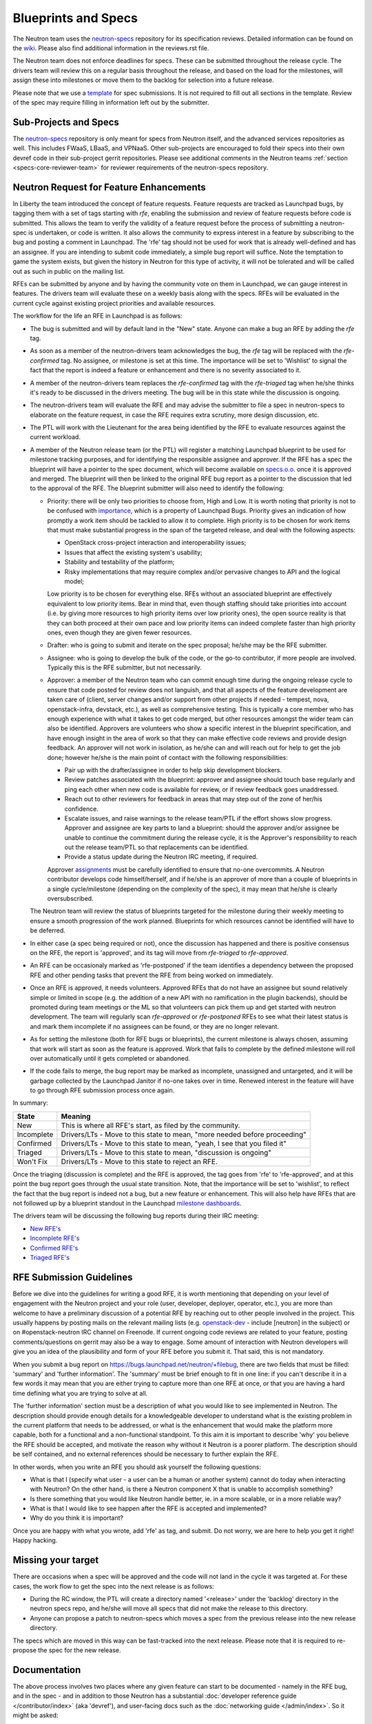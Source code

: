 Blueprints and Specs
====================

The Neutron team uses the `neutron-specs
<http://git.openstack.org/cgit/openstack/neutron-specs>`_ repository for its
specification reviews. Detailed information can be found on the `wiki
<https://wiki.openstack.org/wiki/Blueprints>`_. Please also find
additional information in the reviews.rst file.

The Neutron team does not enforce deadlines for specs. These can be submitted
throughout the release cycle. The drivers team will review this on a regular
basis throughout the release, and based on the load for the milestones, will
assign these into milestones or move them to the backlog for selection into
a future release.

Please note that we use a `template
<http://git.openstack.org/cgit/openstack/neutron-specs/tree/specs/template.rst>`_
for spec submissions. It is not required to fill out all sections in the
template. Review of the spec may require filling in information left out by
the submitter.

Sub-Projects and Specs
----------------------

The `neutron-specs <http://git.openstack.org/cgit/openstack/neutron-specs>`_
repository is only meant for specs from Neutron itself, and the advanced
services repositories as well. This includes FWaaS, LBaaS, and VPNaaS. Other
sub-projects are encouraged to fold their specs into their own devref code
in their sub-project gerrit repositories. Please see additional comments
in the Neutron teams :ref:`section <specs-core-reviewer-team>`
for reviewer requirements of the neutron-specs repository.

.. _request-for-feature-enhancement:

Neutron Request for Feature Enhancements
----------------------------------------

In Liberty the team introduced the concept of feature requests. Feature
requests are tracked as Launchpad bugs, by tagging them with a set of tags
starting with `rfe`, enabling the submission and review of feature requests
before code is submitted.
This allows the team to verify the validity of a feature request before the
process of submitting a neutron-spec is undertaken, or code is written.  It
also allows the community to express interest in a feature by subscribing to
the bug and posting a comment in Launchpad. The 'rfe' tag should not be used
for work that is already well-defined and has an assignee. If you are intending
to submit code immediately, a simple bug report will suffice. Note the
temptation to game the system exists, but given the history in Neutron for this
type of activity, it will not be tolerated and will be called out as such in
public on the mailing list.

RFEs can be submitted by anyone and by having the community vote on them in
Launchpad, we can gauge interest in features. The drivers team will evaluate
these on a weekly basis along with the specs. RFEs will be evaluated in the
current cycle against existing project priorities and available resources.

The workflow for the life an RFE in Launchpad is as follows:

* The bug is submitted and will by default land in the "New" state.
  Anyone can make a bug an RFE by adding the `rfe` tag.
* As soon as a member of the neutron-drivers team acknowledges the bug,
  the `rfe` tag will be replaced with the `rfe-confirmed` tag. No assignee, or
  milestone is set at this time. The importance will be set to 'Wishlist' to
  signal the fact that the report is indeed a feature or enhancement and there
  is no severity associated to it.
* A member of the neutron-drivers team replaces the `rfe-confirmed` tag with
  the `rfe-triaged` tag when he/she thinks it's ready to be discussed in the
  drivers meeting.  The bug will be in this state while the discussion is
  ongoing.
* The neutron-drivers team will evaluate the RFE and may advise the submitter
  to file a spec in neutron-specs to elaborate on the feature request, in case
  the RFE requires extra scrutiny, more design discussion, etc.
* The PTL will work with the Lieutenant for the area being identified by the
  RFE to evaluate resources against the current workload.
* A member of the Neutron release team (or the PTL) will register a matching
  Launchpad blueprint to be used for milestone tracking purposes, and for
  identifying the responsible assignee and approver. If the RFE has a spec
  the blueprint will have a pointer to the spec document, which will become
  available on `specs.o.o. <http://specs.openstack.org/openstack/neutron-specs/>`_
  once it is approved and merged. The blueprint will then be linked to the
  original RFE bug report as a pointer to the discussion that led to the
  approval of the RFE.
  The blueprint submitter will also need to identify the following:

  * Priority: there will be only two priorities to choose from, High and Low.
    It is worth noting that priority is not to be confused with
    `importance <https://docs.openstack.org/project-team-guide/bugs.html#Importance>`_,
    which is a property of Launchpad Bugs. Priority gives an indication of
    how promptly a work item should be tackled to allow it to complete. High
    priority is to be chosen for work items that must make substantial
    progress in the span of the targeted release, and deal with the
    following aspects:

    * OpenStack cross-project interaction and interoperability issues;
    * Issues that affect the existing system's usability;
    * Stability and testability of the platform;
    * Risky implementations that may require complex and/or pervasive
      changes to API and the logical model;

    Low priority is to be chosen for everything else. RFEs without an associated
    blueprint are effectively equivalent to low priority items. Bear in mind that,
    even though staffing should take priorities into account (i.e. by giving more
    resources to high priority items over low priority ones), the open source
    reality is that they can both proceed at their own pace and low priority items
    can indeed complete faster than high priority ones, even though they are
    given fewer resources.

  * Drafter: who is going to submit and iterate on the spec proposal; he/she
    may be the RFE submitter.
  * Assignee: who is going to develop the bulk of the code, or the
    go-to contributor, if more people are involved. Typically this is
    the RFE submitter, but not necessarily.
  * Approver: a member of the Neutron team who can commit enough time
    during the ongoing release cycle to ensure that code posted for review
    does not languish, and that all aspects of the feature development are
    taken care of (client, server changes and/or support from other projects
    if needed - tempest, nova, openstack-infra, devstack, etc.), as well as
    comprehensive testing.
    This is typically a core member who has enough experience with what it
    takes to get code merged, but other resources amongst the wider team can
    also be identified. Approvers are volunteers who show a specific interest
    in the blueprint specification, and have enough insight in the area of
    work so that they can make effective code reviews and provide design
    feedback. An approver will not work in isolation, as he/she can and will
    reach out for help to get the job done; however he/she is the main
    point of contact with the following responsibilities:

    * Pair up with the drafter/assignee in order to help skip development
      blockers.
    * Review patches associated with the blueprint: approver and assignee
      should touch base regularly and ping each other when new code is
      available for review, or if review feedback goes unaddressed.
    * Reach out to other reviewers for feedback in areas that may step
      out of the zone of her/his confidence.
    * Escalate issues, and raise warnings to the release team/PTL if the
      effort shows slow progress. Approver and assignee are key parts to land
      a blueprint: should the approver and/or assignee be unable to continue
      the commitment during the release cycle, it is the Approver's
      responsibility to reach out the release team/PTL so that replacements
      can be identified.
    * Provide a status update during the Neutron IRC meeting, if required.

    Approver `assignments <https://blueprints.launchpad.net/neutron/+assignments>`_
    must be carefully identified to ensure that no-one overcommits. A
    Neutron contributor develops code himself/herself, and if he/she is an
    approver of more than a couple of blueprints in a single cycle/milestone
    (depending on the complexity of the spec), it may mean that he/she is
    clearly oversubscribed.

  The Neutron team will review the status of blueprints targeted for the
  milestone during their weekly meeting to ensure a smooth progression of
  the work planned. Blueprints for which resources cannot be identified
  will have to be deferred.

* In either case (a spec being required or not), once the discussion has
  happened and there is positive consensus on the RFE, the report is 'approved',
  and its tag will move from `rfe-triaged` to `rfe-approved`.
* An RFE can be occasionaly marked as 'rfe-postponed' if the team identifies
  a dependency between the proposed RFE and other pending tasks that prevent
  the RFE from being worked on immediately.
* Once an RFE is approved, it needs volunteers. Approved RFEs that do not have an
  assignee but sound relatively simple or limited in scope (e.g. the addition of
  a new API with no ramification in the plugin backends), should be promoted
  during team meetings or the ML so that volunteers can pick them up and get
  started with neutron development. The team will regularly scan `rfe-approved`
  or `rfe-postponed` RFEs to see what their latest status is and mark them
  incomplete if no assignees can be found, or they are no longer relevant.
* As for setting the milestone (both for RFE bugs or blueprints), the current
  milestone is always chosen, assuming that work will start as soon as the feature
  is approved. Work that fails to complete by the defined milestone will roll
  over automatically until it gets completed or abandoned.
* If the code fails to merge, the bug report may be marked as incomplete,
  unassigned and untargeted, and it will be garbage collected by
  the Launchpad Janitor if no-one takes over in time. Renewed interest in the
  feature will have to go through RFE submission process once again.

In summary:

+------------+-----------------------------------------------------------------------------+
|State       | Meaning                                                                     |
+============+=============================================================================+
|New         | This is where all RFE's start, as filed by the community.                   |
+------------+-----------------------------------------------------------------------------+
|Incomplete  | Drivers/LTs - Move to this state to mean, "more needed before proceeding"   |
+------------+-----------------------------------------------------------------------------+
|Confirmed   | Drivers/LTs - Move to this state to mean, "yeah, I see that you filed it"   |
+------------+-----------------------------------------------------------------------------+
|Triaged     | Drivers/LTs - Move to this state to mean, "discussion is ongoing"           |
+------------+-----------------------------------------------------------------------------+
|Won't Fix   | Drivers/LTs - Move to this state to reject an RFE.                          |
+------------+-----------------------------------------------------------------------------+

Once the triaging (discussion is complete) and the RFE is approved, the tag goes from 'rfe'
to 'rfe-approved', and at this point the bug report goes through the usual state transition.
Note, that the importance will be set to 'wishlist', to reflect the fact that the bug report
is indeed not a bug, but a new feature or enhancement. This will also help have RFEs that are
not followed up by a blueprint standout in the Launchpad `milestone dashboards <https://launchpad.net/neutron/+milestones>`_.

The drivers team will be discussing the following bug reports during their IRC meeting:

* `New RFE's <https://bugs.launchpad.net/neutron/+bugs?field.status%3Alist=NEW&field.tag=rfe>`_
* `Incomplete RFE's <https://bugs.launchpad.net/neutron/+bugs?field.status%3Alist=INCOMPLETE&field.tag=rfe>`_
* `Confirmed RFE's <https://bugs.launchpad.net/neutron/+bugs?field.tag=rfe-confirmed>`_
* `Triaged RFE's <https://bugs.launchpad.net/neutron/+bugs?field.tag=rfe-triaged>`_


RFE Submission Guidelines
-------------------------

Before we dive into the guidelines for writing a good RFE, it is worth mentioning
that depending on your level of engagement with the Neutron project and your role
(user, developer, deployer, operator, etc.), you are more than welcome to have
a preliminary discussion of a potential RFE by reaching out to other people involved
in the project. This usually happens by posting mails on the relevant mailing
lists (e.g. `openstack-dev <http://lists.openstack.org>`_ - include [neutron] in
the subject) or on #openstack-neutron IRC channel on Freenode. If current ongoing
code reviews are related to your feature, posting comments/questions on gerrit
may also be a way to engage. Some amount of interaction with Neutron developers
will give you an idea of the plausibility and form of your RFE before you submit
it. That said, this is not mandatory.

When you submit a bug report on https://bugs.launchpad.net/neutron/+filebug,
there are two fields that must be filled: 'summary' and 'further information'.
The 'summary' must be brief enough to fit in one line: if you can't describe it
in a few words it may mean that you are either trying to capture more than one
RFE at once, or that you are having a hard time defining what you are trying to
solve at all.

The 'further information' section must be a description of what you would like
to see implemented in Neutron. The description should provide enough details for
a knowledgeable developer to understand what is the existing problem in the
current platform that needs to be addressed, or what is the enhancement that
would make the platform more capable, both for a functional and a non-functional
standpoint. To this aim it is important to describe 'why' you believe the RFE
should be accepted, and motivate the reason why without it Neutron is a poorer
platform. The description should be self contained, and no external references
should be necessary to further explain the RFE.

In other words, when you write an RFE you should ask yourself the following
questions:

* What is that I (specify what user - a user can be a human or another system)
  cannot do today when interacting with Neutron? On the other hand, is there a
  Neutron component X that is unable to accomplish something?
* Is there something that you would like Neutron handle better, ie. in a more
  scalable, or in a more reliable way?
* What is that I would like to see happen after the RFE is accepted and
  implemented?
* Why do you think it is important?

Once you are happy with what you wrote, add 'rfe' as tag, and submit. Do not
worry, we are here to help you get it right! Happy hacking.


Missing your target
-------------------

There are occasions when a spec will be approved and the code will not land in
the cycle it was targeted at. For these cases, the work flow to get the spec
into the next release is as follows:

* During the RC window, the PTL will create a directory named '<release>' under
  the 'backlog' directory in the neutron specs repo, and he/she will move all
  specs that did not make the release to this directory.
* Anyone can propose a patch to neutron-specs which moves a spec from the
  previous release into the new release directory.

The specs which are moved in this way can be fast-tracked into the next
release. Please note that it is required to re-propose the spec for the new
release.


Documentation
-------------

The above process involves two places where any given feature can start to be
documented - namely in the RFE bug, and in the spec - and in addition to those
Neutron has a substantial :doc:`developer reference guide </contributor/index>`
(aka 'devref'), and user-facing docs such as
the :doc:`networking guide </admin/index>`. So it might be asked:

* What is the relationship between all of those?

* What is the point of devref documentation, if everything has already been
  described in the spec?

The answers have been beautifully expressed in an `openstack-dev post
<http://lists.openstack.org/pipermail/openstack-dev/2015-December/081458.html>`_:

1. RFE: "I want X"
2. Spec: "I plan to implement X like this"
3. devref: "How X is implemented and how to extend it"
4. OS docs: "API and guide for using X"

Once a feature X has been implemented, we shouldn't have to go to back to its
RFE bug or spec to find information on it.  The devref may reuse a lot of
content from the spec, but the spec is not maintained and the implementation
may differ in some ways from what was intended when the spec was agreed.  The
devref should be kept current with refactorings, etc., of the implementation.

Devref content should be added as part of the implementation of a new feature.
Since the spec is not maintained after the feature is implemented, the devref
should include a maintained version of the information from the spec.

If a feature requires OS docs (4), the feature patch shall include the new,
or updated, documentation changes.  If the feature is purely a developer
facing thing, (4) is not needed.
